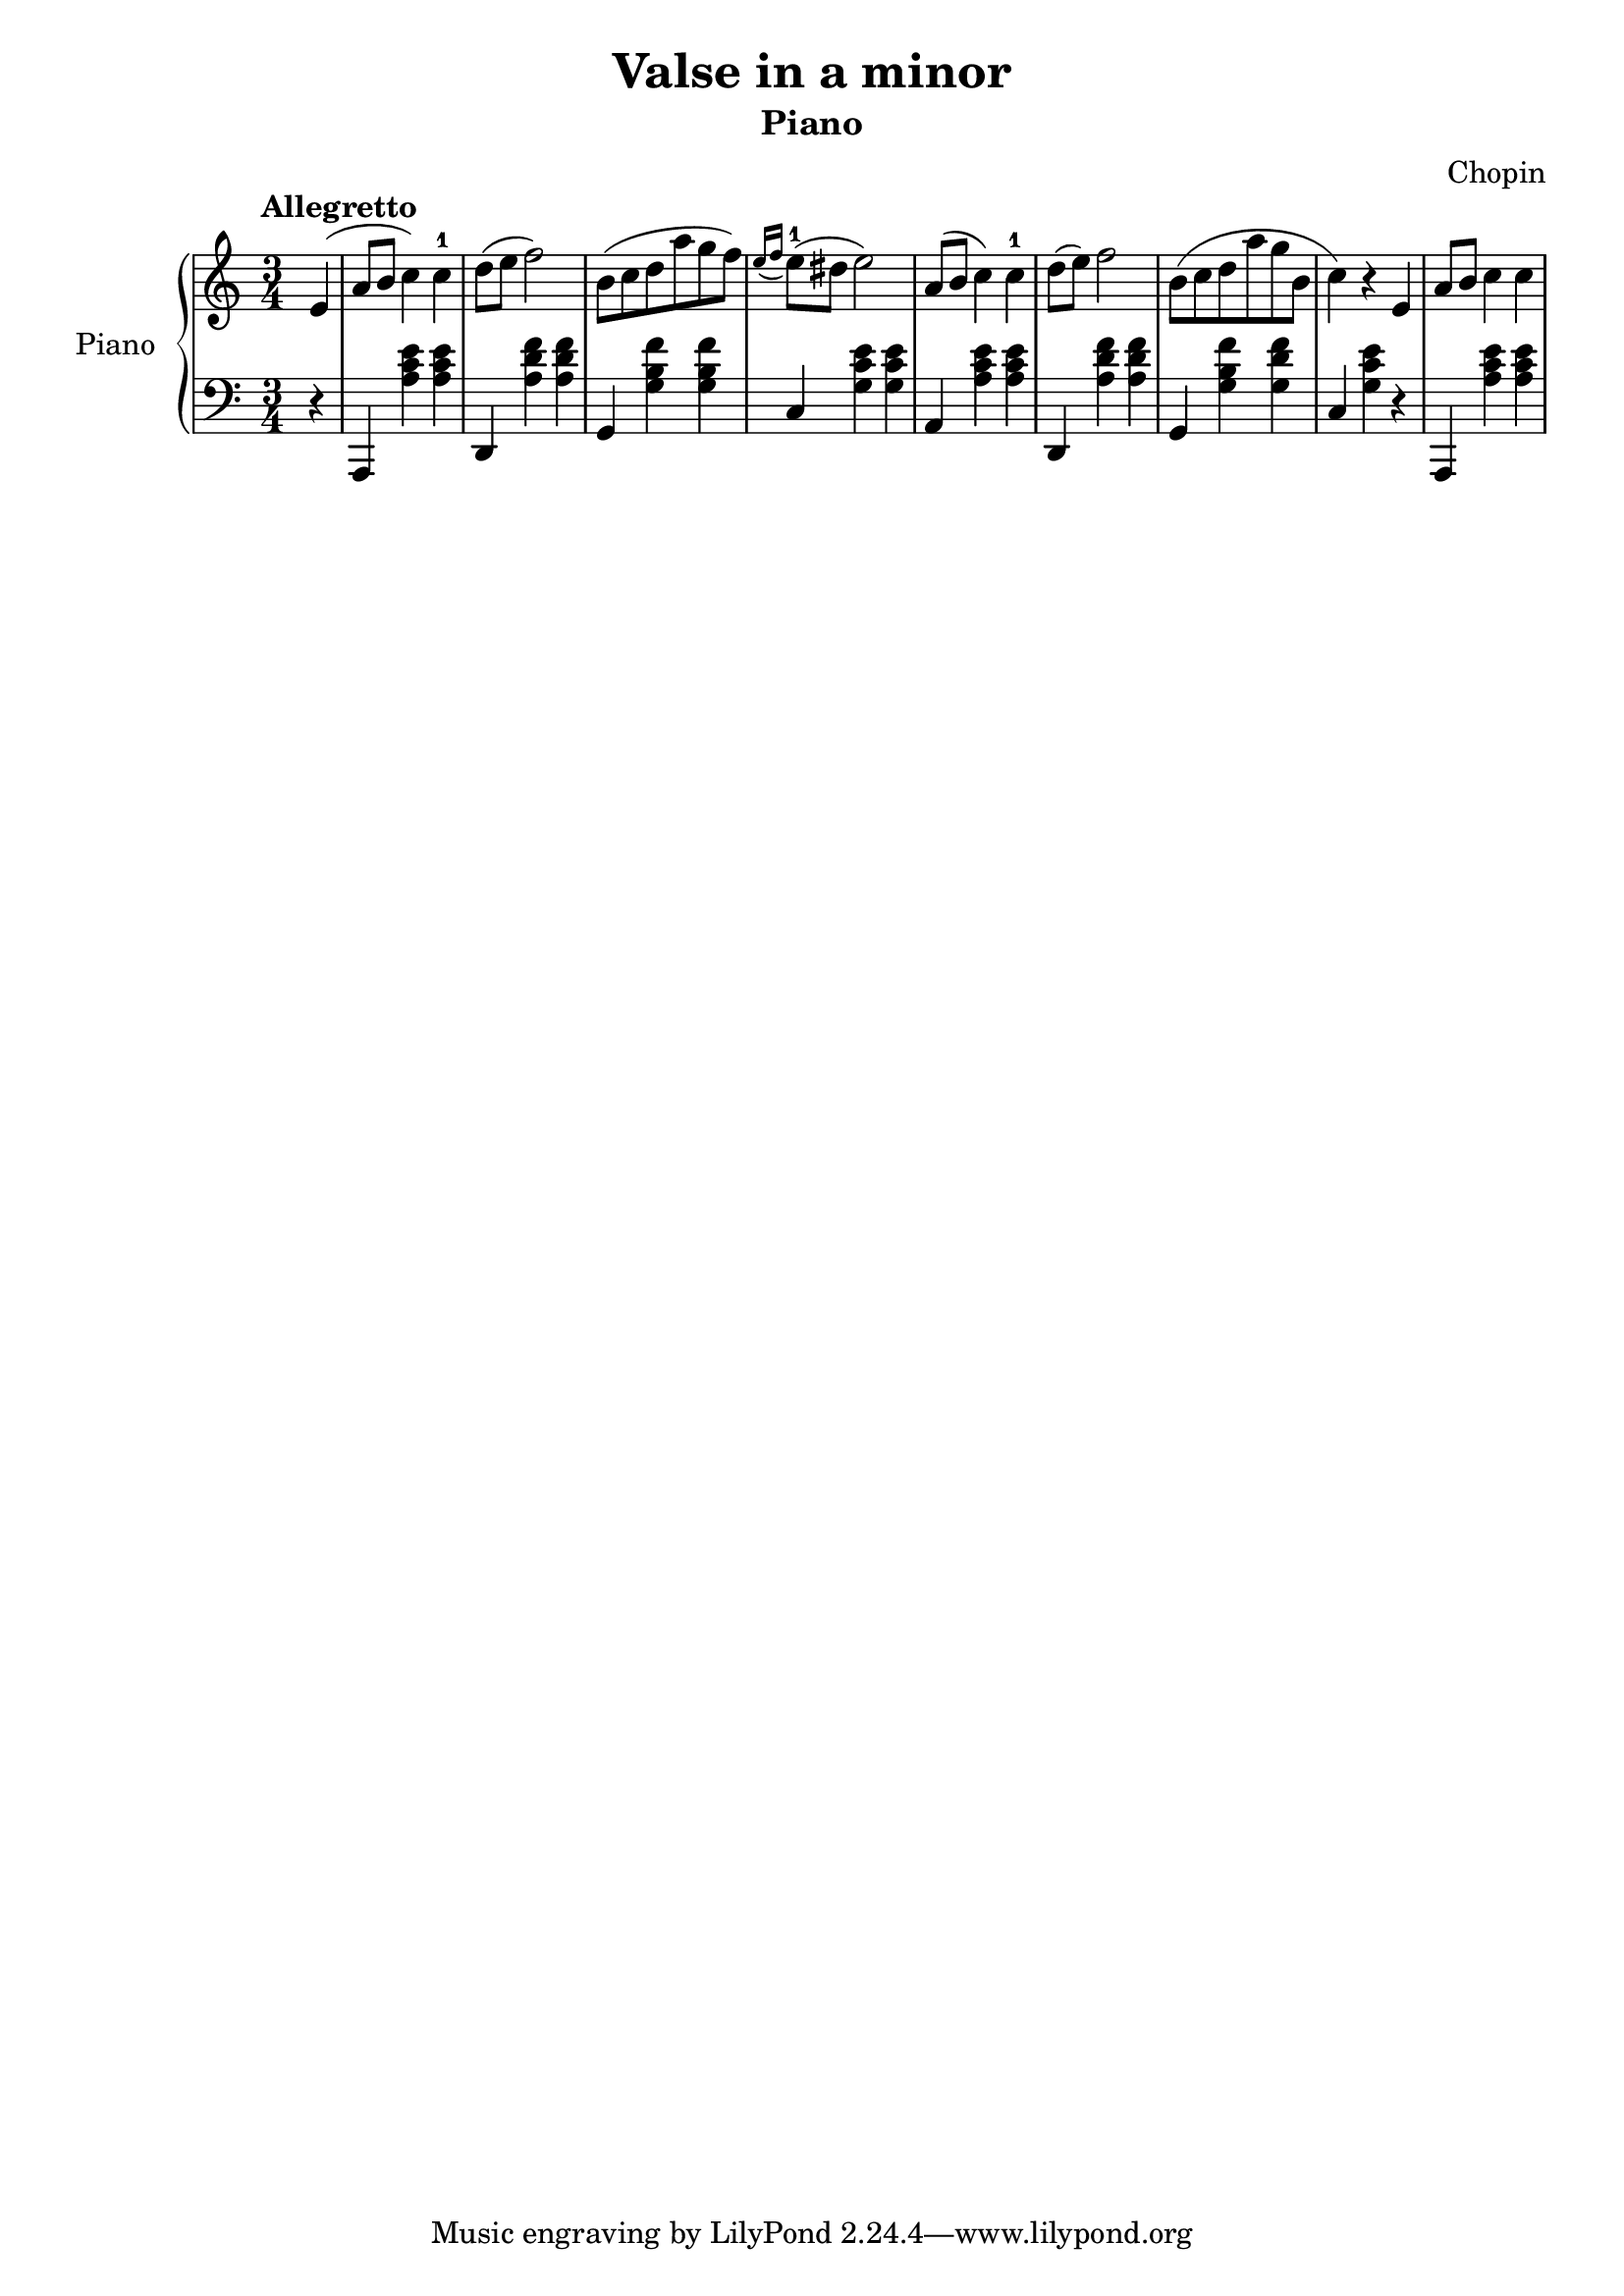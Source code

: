 % Valse in a minor by Chopin

\version "2.20.0"

\header {
  title = "Valse in a minor"
  subtitle = "Piano"
  composer = "Chopin"
}

global = {
  \key a \minor
  \tempo Allegretto
  \time 3/4
}

right = {
  \global

  % pickup
  \partial 4 e'4( |

  % m1
  a'8 b'8 c''4 ) c''4-1 |

  % m2
  d''8( e''8 f''2 ) |

  % m3
  b'8( c''8 d''8 a''8 g''8 f''8 ) |

  % m4
  \acciaccatura { e''16 f''16 } e''8-1 ( dis''8 e''2 ) |

  % m5
  a'8 ( b'8 c''4 ) c''4-1 |

  % m6
  d''8 ( e'' 8 ) f''2 |

  % m7
  b'8 ( c''8 d''8 a''8 g''8 b'8 |

  % m8
  c''4 ) r4 e'4 |

  % m9
  a'8 b'8 c''4 c''4 |
} % right


left = {
  \global
  
  % pickup
  \partial 4 r4 |
  
  % m1
  a,,4 <a c' e'>4 <a c' e'>4 

  % m2
  d,4 <a d' f'>4 <a d' f'>4 |

  % m3
  g,4 <g b f'>4 <g b f'>4 |

  % m4
  c4 <g c' e'>4 <g c' e'>4

  % m5
  a,4 <a c' e'>4 <a c' e'>4 |

  % m6
  d,4 <a d' f'>4 <a d' f'>4 |

  % m7
  g,4 <g b f'>4 <g d' f'>4 |

  % m8
  c4 <g c' e'>4 r4 |

  % m9
  a,,4 <a c' e'>4 <a c' e'>4 |

} % left

\score {
  \new PianoStaff \with {
    instrumentName = "Piano"
  } <<
    \new Staff = "right" { \clef treble \right }
    \new Staff = "left" { \clef bass \left }
  >>
  \layout { }
  \midi { }
}
